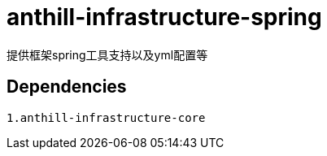 = anthill-infrastructure-spring

提供框架spring工具支持以及yml配置等

== Dependencies
    1.anthill-infrastructure-core


